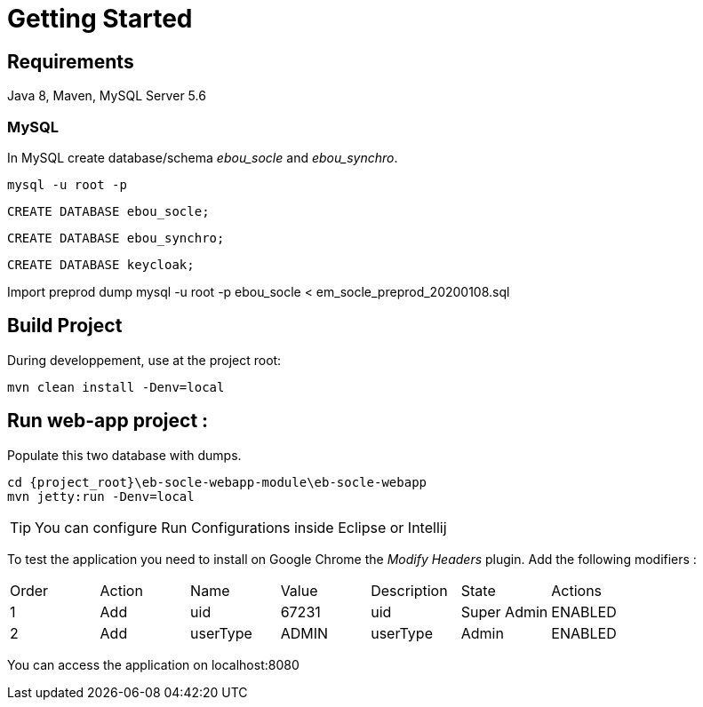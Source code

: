 # Getting Started

## Requirements
Java 8, Maven, MySQL Server 5.6



### MySQL
In MySQL create database/schema __ebou_socle__ and __ebou_synchro__.
 
 mysql -u root -p
 
 CREATE DATABASE ebou_socle;
 
 CREATE DATABASE ebou_synchro;
 
 CREATE DATABASE keycloak;


Import preprod dump
mysql -u root -p ebou_socle < em_socle_preprod_20200108.sql


## Build Project
During developpement, use at the project root:

 mvn clean install -Denv=local

## Run web-app project : 


 


Populate this two database with dumps.

 cd {project_root}\eb-socle-webapp-module\eb-socle-webapp
 mvn jetty:run -Denv=local

TIP: You can configure Run Configurations inside Eclipse or Intellij

To test the application you need to install on Google Chrome the _Modify Headers_ plugin.
Add the following modifiers :

|===
|Order | Action | Name | Value | Description | State | Actions 
| 1 | Add | uid | 67231 | uid | Super Admin | ENABLED 
| 2 | Add | userType | ADMIN | userType | Admin | ENABLED 
|===

You can access the application on localhost:8080